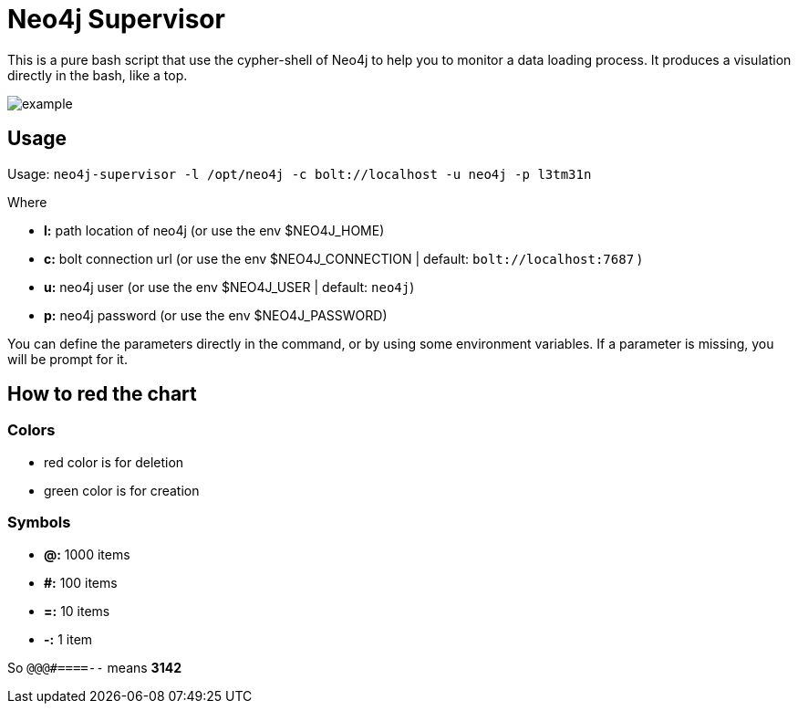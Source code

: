 = Neo4j Supervisor

This is a pure bash script that use the cypher-shell of Neo4j to help you to monitor a data loading process.
It produces a visulation directly in the bash, like a top.

image::example.gif[]


== Usage

Usage: `neo4j-supervisor -l /opt/neo4j -c bolt://localhost -u neo4j -p l3tm31n`

Where

* **l:** path location of neo4j (or use the env $NEO4J_HOME)
* **c:** bolt connection url (or use the env $NEO4J_CONNECTION | default: `bolt://localhost:7687` )
* **u:** neo4j user (or use the env $NEO4J_USER | default: `neo4j`)
* **p:** neo4j password (or use the env $NEO4J_PASSWORD)

You can define the parameters directly in the command, or by using some environment variables.
If a parameter is missing, you will be prompt for it.

== How to red the chart

===  Colors

* red color is for deletion
* green color is for creation

=== Symbols

* **@:** 1000 items
* **#:** 100 items
* **=:** 10 items
* **-:** 1 item

So `@@@#====--` means **3142**

